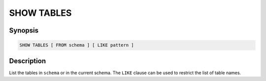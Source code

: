 ===========
SHOW TABLES
===========

Synopsis
--------

.. code-block:: none

    SHOW TABLES [ FROM schema ] [ LIKE pattern ]

Description
-----------

List the tables in ``schema`` or in the current schema.
The ``LIKE`` clause can be used to restrict the list of table names.
